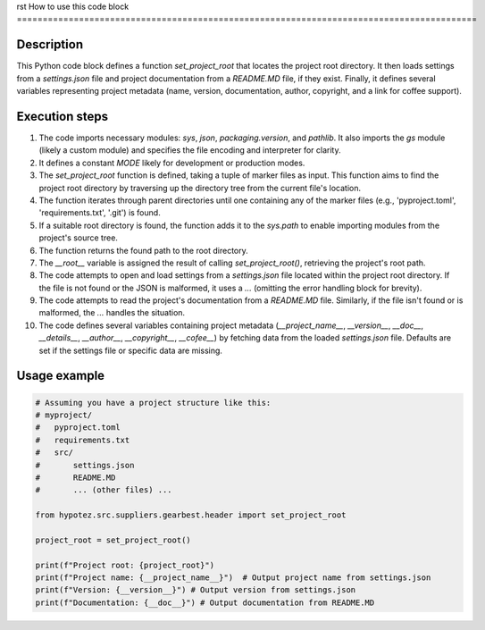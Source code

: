 rst
How to use this code block
=========================================================================================

Description
-------------------------
This Python code block defines a function `set_project_root` that locates the project root directory.  It then loads settings from a `settings.json` file and project documentation from a `README.MD` file, if they exist. Finally, it defines several variables representing project metadata (name, version, documentation, author, copyright, and a link for coffee support).

Execution steps
-------------------------
1. The code imports necessary modules: `sys`, `json`, `packaging.version`, and `pathlib`. It also imports the `gs` module (likely a custom module) and specifies the file encoding and interpreter for clarity.

2. It defines a constant `MODE` likely for development or production modes.

3. The `set_project_root` function is defined, taking a tuple of marker files as input. This function aims to find the project root directory by traversing up the directory tree from the current file's location.

4. The function iterates through parent directories until one containing any of the marker files (e.g., 'pyproject.toml', 'requirements.txt', '.git') is found.

5. If a suitable root directory is found, the function adds it to the `sys.path` to enable importing modules from the project's source tree.

6. The function returns the found path to the root directory.

7. The `__root__` variable is assigned the result of calling `set_project_root()`, retrieving the project's root path.

8. The code attempts to open and load settings from a `settings.json` file located within the project root directory. If the file is not found or the JSON is malformed, it uses a `...`  (omitting the error handling block for brevity).

9.  The code attempts to read the project's documentation from a `README.MD` file. Similarly, if the file isn't found or is malformed, the `...` handles the situation.

10. The code defines several variables containing project metadata (`__project_name__`, `__version__`, `__doc__`, `__details__`, `__author__`, `__copyright__`, `__cofee__`) by fetching data from the loaded `settings.json` file. Defaults are set if the settings file or specific data are missing.


Usage example
-------------------------
.. code-block:: python

    # Assuming you have a project structure like this:
    # myproject/
    #   pyproject.toml
    #   requirements.txt
    #   src/
    #       settings.json
    #       README.MD
    #       ... (other files) ...

    from hypotez.src.suppliers.gearbest.header import set_project_root

    project_root = set_project_root()

    print(f"Project root: {project_root}")
    print(f"Project name: {__project_name__}")  # Output project name from settings.json
    print(f"Version: {__version__}") # Output version from settings.json
    print(f"Documentation: {__doc__}") # Output documentation from README.MD